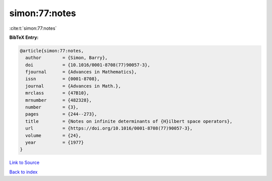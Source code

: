 simon:77:notes
==============

:cite:t:`simon:77:notes`

**BibTeX Entry:**

.. code-block:: bibtex

   @article{simon:77:notes,
     author        = {Simon, Barry},
     doi           = {10.1016/0001-8708(77)90057-3},
     fjournal      = {Advances in Mathematics},
     issn          = {0001-8708},
     journal       = {Advances in Math.},
     mrclass       = {47B10},
     mrnumber      = {482328},
     number        = {3},
     pages         = {244--273},
     title         = {Notes on infinite determinants of {H}ilbert space operators},
     url           = {https://doi.org/10.1016/0001-8708(77)90057-3},
     volume        = {24},
     year          = {1977}
   }

`Link to Source <https://doi.org/10.1016/0001-8708(77)90057-3},>`_


`Back to index <../By-Cite-Keys.html>`_
